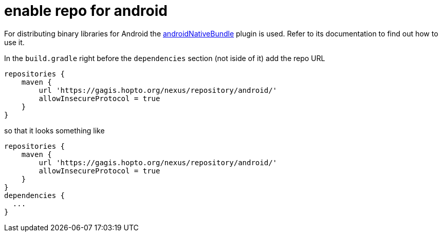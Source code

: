 = enable repo for android

For distributing binary libraries for Android the link:https://github.com/howardpang/androidNativeBundle[androidNativeBundle] plugin is used. Refer to its documentation to find out how to use it.

In the `build.gradle` right before the `dependencies` section (not iside of it) add the repo URL

  repositories {
      maven {
          url 'https://gagis.hopto.org/nexus/repository/android/'
          allowInsecureProtocol = true
      }
  }

so that it looks something like

  repositories {
      maven {
          url 'https://gagis.hopto.org/nexus/repository/android/'
          allowInsecureProtocol = true
      }
  }
  dependencies {
    ...
  }
